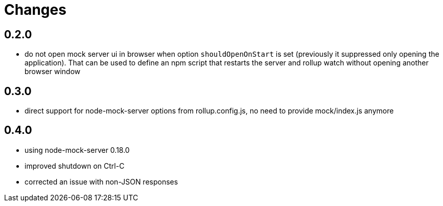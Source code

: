 = Changes

== 0.2.0

* do not open mock server ui in browser when option `shouldOpenOnStart` is set (previously it suppressed only opening the application). That can be used to define an npm script that restarts the server and rollup watch without opening another browser window

== 0.3.0

* direct support for node-mock-server options from rollup.config.js, no need to provide mock/index.js anymore

== 0.4.0

* using node-mock-server 0.18.0
* improved shutdown on Ctrl-C
* corrected an issue with non-JSON responses
